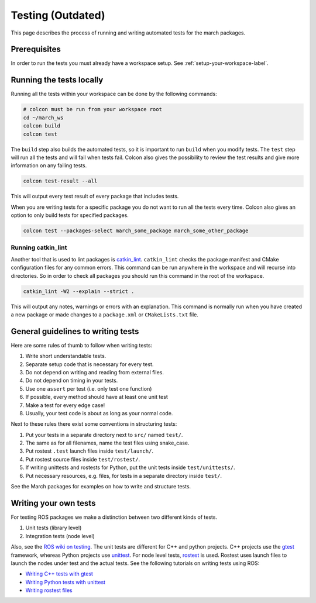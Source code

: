 Testing (Outdated)
==================
This page describes the process of running and writing automated tests for
the march packages.


Prerequisites
-------------
In order to run the tests you must already have a workspace setup.
See :ref:`setup-your-workspace-label`.


Running the tests locally
-------------------------
Running all the tests within your workspace can be done by the following commands:

.. code::

  # colcon must be run from your workspace root
  cd ~/march_ws
  colcon build
  colcon test

The ``build`` step also builds the automated tests, so it is important to run
``build`` when you modify tests. The ``test`` step will run all the tests and
will fail when tests fail. Colcon also gives the possibility to review the test
results and give more information on any failing tests.

.. code::

  colcon test-result --all

This will output every test result of every package that includes tests.

When you are writing tests for a specific package you do not want to run all
the tests every time. Colcon also gives an option to only build tests for
specified packages.

.. code::

  colcon test --packages-select march_some_package march_some_other_package

Running catkin_lint
^^^^^^^^^^^^^^^^^^^
Another tool that is used to lint packages is `catkin_lint <https://github.com/fkie/catkin_lint>`_.
``catkin_lint`` checks the package manifest and CMake configuration files for
any common errors. This command can be run anywhere in the workspace and will recurse into directories.
So in order to check all packages you should run this command in the root of the workspace.

.. code::

  catkin_lint -W2 --explain --strict .

This will output any notes, warnings or errors with an explanation. This
command is normally run when you have created a new package or made changes to
a ``package.xml`` or ``CMakeLists.txt`` file.

General guidelines to writing tests
-----------------------------------
Here are some rules of thumb to follow when writing tests:

#. Write short understandable tests.
#. Separate setup code that is necessary for every test.
#. Do not depend on writing and reading from external files.
#. Do not depend on timing in your tests.
#. Use one ``assert`` per test (i.e. only test one function)
#. If possible, every method should have at least one unit test
#. Make a test for every edge case!
#. Usually, your test code is about as long as your normal code.

Next to these rules there exist some conventions in structuring tests:

#. Put your tests in a separate directory next to ``src/`` named ``test/``.
#. The same as for all filenames, name the test files using snake_case.
#. Put rostest ``.test`` launch files inside ``test/launch/``.
#. Put rostest source files inside ``test/rostest/``.
#. If writing unittests and rostests for Python, put the unit tests inside ``test/unittests/``.
#. Put necessary resources, e.g. files, for tests in a separate directory inside ``test/``.

See the March packages for examples on how to write and structure tests.

Writing your own tests
----------------------
For testing ROS packages we make a distinction between two different kinds of tests.

1. Unit tests (library level)
2. Integration tests (node level)

Also, see the `ROS wiki on testing <https://wiki.ros.org/Quality/Tutorials/UnitTesting>`_.
The unit tests are different for C++ and python projects. C++ projects use the
`gtest <https://github.com/google/googletest>`_ framework, whereas Python projects use
`unittest <http://pythontesting.net/framework/unittest/unittest-introduction/>`_.
For node level tests, `rostest <https://wiki.ros.org/rostest>`_ is used.
Rostest uses launch files to launch the nodes under test and the actual tests.
See the following tutorials on writing tests using ROS:

* `Writing C++ tests with gtest <https://wiki.ros.org/gtest>`_
* `Writing Python tests with unittest <https://wiki.ros.org/unittest>`_
* `Writing rostest files <https://wiki.ros.org/rostest/Writing>`_
